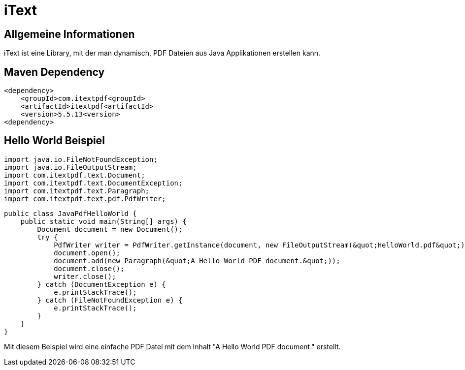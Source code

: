 = iText

== Allgemeine Informationen

iText ist eine Library, mit der man dynamisch, PDF Dateien aus Java Applikationen erstellen kann.

== Maven Dependency

    <dependency>
        <groupId>com.itextpdf<groupId>
        <artifactId>itextpdf<artifactId>
        <version>5.5.13<version>
    <dependency>

== Hello World Beispiel

    import java.io.FileNotFoundException;
    import java.io.FileOutputStream;
    import com.itextpdf.text.Document;
    import com.itextpdf.text.DocumentException;
    import com.itextpdf.text.Paragraph;
    import com.itextpdf.text.pdf.PdfWriter;

    public class JavaPdfHelloWorld {
        public static void main(String[] args) {
            Document document = new Document();
            try {
                PdfWriter writer = PdfWriter.getInstance(document, new FileOutputStream(&quot;HelloWorld.pdf&quot;));
                document.open();
                document.add(new Paragraph(&quot;A Hello World PDF document.&quot;));
                document.close();
                writer.close();
            } catch (DocumentException e) {
                e.printStackTrace();
            } catch (FileNotFoundException e) {
                e.printStackTrace();
            }
        }
    }

Mit diesem Beispiel wird eine einfache PDF Datei mit dem Inhalt "A Hello World PDF document." erstellt.